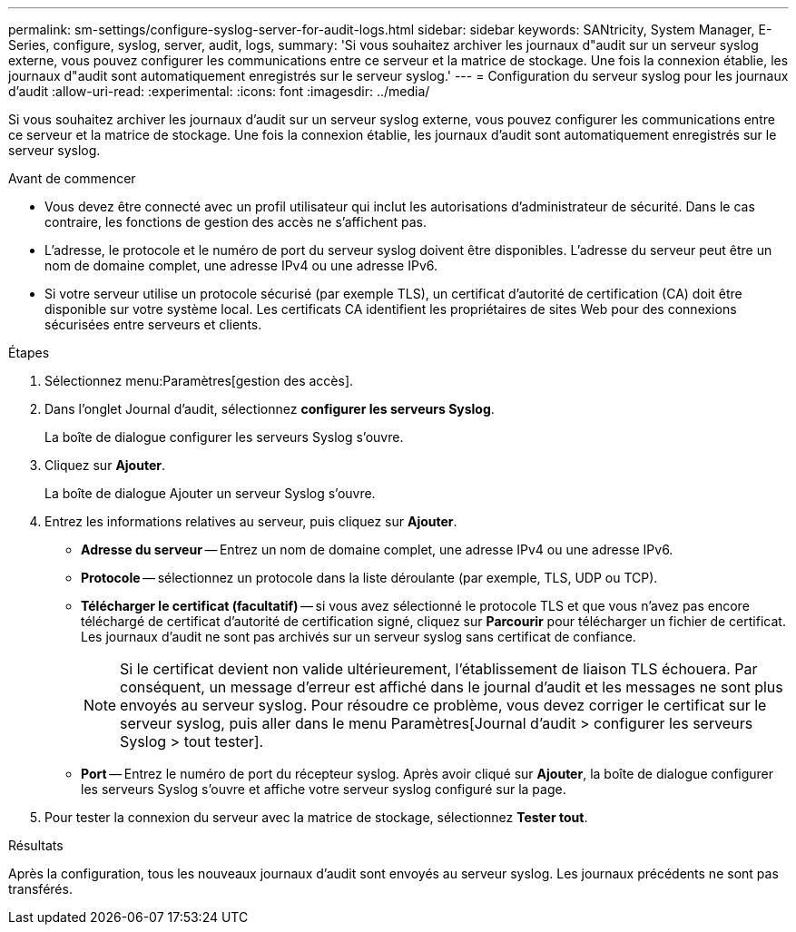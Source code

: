 ---
permalink: sm-settings/configure-syslog-server-for-audit-logs.html 
sidebar: sidebar 
keywords: SANtricity, System Manager, E-Series, configure, syslog, server, audit, logs, 
summary: 'Si vous souhaitez archiver les journaux d"audit sur un serveur syslog externe, vous pouvez configurer les communications entre ce serveur et la matrice de stockage. Une fois la connexion établie, les journaux d"audit sont automatiquement enregistrés sur le serveur syslog.' 
---
= Configuration du serveur syslog pour les journaux d'audit
:allow-uri-read: 
:experimental: 
:icons: font
:imagesdir: ../media/


[role="lead"]
Si vous souhaitez archiver les journaux d'audit sur un serveur syslog externe, vous pouvez configurer les communications entre ce serveur et la matrice de stockage. Une fois la connexion établie, les journaux d'audit sont automatiquement enregistrés sur le serveur syslog.

.Avant de commencer
* Vous devez être connecté avec un profil utilisateur qui inclut les autorisations d'administrateur de sécurité. Dans le cas contraire, les fonctions de gestion des accès ne s'affichent pas.
* L'adresse, le protocole et le numéro de port du serveur syslog doivent être disponibles. L'adresse du serveur peut être un nom de domaine complet, une adresse IPv4 ou une adresse IPv6.
* Si votre serveur utilise un protocole sécurisé (par exemple TLS), un certificat d'autorité de certification (CA) doit être disponible sur votre système local. Les certificats CA identifient les propriétaires de sites Web pour des connexions sécurisées entre serveurs et clients.


.Étapes
. Sélectionnez menu:Paramètres[gestion des accès].
. Dans l'onglet Journal d'audit, sélectionnez *configurer les serveurs Syslog*.
+
La boîte de dialogue configurer les serveurs Syslog s'ouvre.

. Cliquez sur *Ajouter*.
+
La boîte de dialogue Ajouter un serveur Syslog s'ouvre.

. Entrez les informations relatives au serveur, puis cliquez sur *Ajouter*.
+
** *Adresse du serveur* -- Entrez un nom de domaine complet, une adresse IPv4 ou une adresse IPv6.
** *Protocole* -- sélectionnez un protocole dans la liste déroulante (par exemple, TLS, UDP ou TCP).
** *Télécharger le certificat (facultatif)* -- si vous avez sélectionné le protocole TLS et que vous n'avez pas encore téléchargé de certificat d'autorité de certification signé, cliquez sur *Parcourir* pour télécharger un fichier de certificat. Les journaux d'audit ne sont pas archivés sur un serveur syslog sans certificat de confiance.
+
[NOTE]
====
Si le certificat devient non valide ultérieurement, l'établissement de liaison TLS échouera. Par conséquent, un message d'erreur est affiché dans le journal d'audit et les messages ne sont plus envoyés au serveur syslog. Pour résoudre ce problème, vous devez corriger le certificat sur le serveur syslog, puis aller dans le menu Paramètres[Journal d'audit > configurer les serveurs Syslog > tout tester].

====
** *Port* -- Entrez le numéro de port du récepteur syslog. Après avoir cliqué sur *Ajouter*, la boîte de dialogue configurer les serveurs Syslog s'ouvre et affiche votre serveur syslog configuré sur la page.


. Pour tester la connexion du serveur avec la matrice de stockage, sélectionnez *Tester tout*.


.Résultats
Après la configuration, tous les nouveaux journaux d'audit sont envoyés au serveur syslog. Les journaux précédents ne sont pas transférés.
